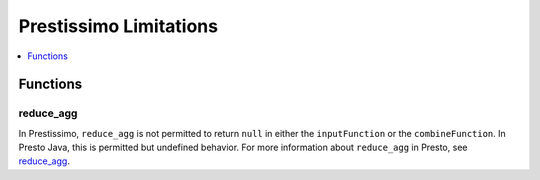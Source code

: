 =======================
Prestissimo Limitations
=======================

.. contents::
    :local:
    :backlinks: none
    :depth: 1

Functions
=========

reduce_agg
----------

In Prestissimo, ``reduce_agg`` is not permitted to return ``null`` in either the 
``inputFunction`` or the ``combineFunction``. In Presto Java, this is permitted 
but undefined behavior. For more information about ``reduce_agg`` in Presto, 
see `reduce_agg <../functions/aggregate.html#reduce_agg>`_. 